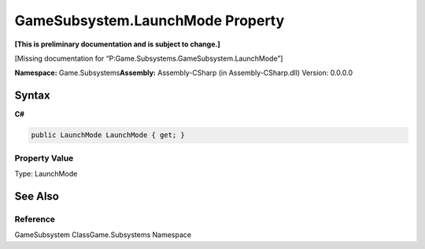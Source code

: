GameSubsystem.LaunchMode Property
=================================

**[This is preliminary documentation and is subject to change.]**

[Missing documentation for “P:Game.Subsystems.GameSubsystem.LaunchMode”]

**Namespace:** Game.Subsystems\ **Assembly:** Assembly-CSharp (in
Assembly-CSharp.dll) Version: 0.0.0.0

Syntax
------

**C#**\ 

.. code:: c#

   public LaunchMode LaunchMode { get; }

Property Value
~~~~~~~~~~~~~~

Type: LaunchMode

See Also
--------

Reference
~~~~~~~~~

GameSubsystem ClassGame.Subsystems Namespace
